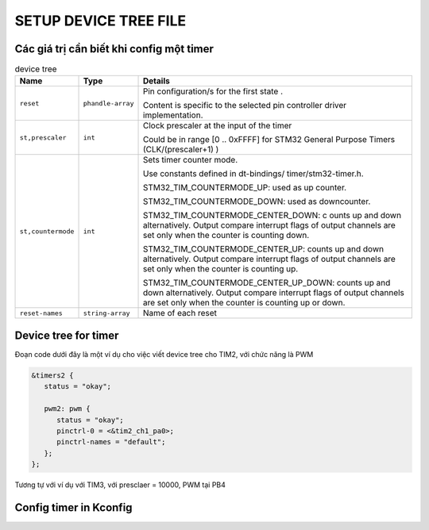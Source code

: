 SETUP DEVICE TREE FILE
======================

Các giá trị cần biết khi config một timer
-----------------------------------------

.. table:: device tree

   +--------------------+--------------------+-----------------------------------------+
   | Name               | Type               | Details                                 |
   +====================+====================+=========================================+
   | ``reset``          | ``phandle-array``  |                                         |
   |                    |                    | Pin configuration/s for the first state |
   |                    |                    | .                                       |
   |                    |                    |                                         |
   |                    |                    | Content is specific to the selected     |
   |                    |                    | pin controller driver implementation.   |
   +--------------------+--------------------+-----------------------------------------+
   | ``st,prescaler``   | ``int``            |Clock prescaler at the input of the timer|
   |                    |                    |                                         |
   |                    |                    |Could be in range [0 .. 0xFFFF] for STM32| 
   |                    |                    |General Purpose Timers (CLK/(prescaler+1)| 
   |                    |                    |)                                        |
   +--------------------+--------------------+-----------------------------------------+
   | ``st,countermode`` | ``int``            |Sets timer counter mode.                 |              
   |                    |                    |                                         |
   |                    |                    |Use constants defined in dt-bindings/    |
   |                    |                    |timer/stm32-timer.h.                     |
   |                    |                    |                                         |
   |                    |                    |STM32_TIM_COUNTERMODE_UP: used as up     |
   |                    |                    |counter.                                 |
   |                    |                    |                                         |
   |                    |                    |STM32_TIM_COUNTERMODE_DOWN: used as      |
   |                    |                    |downcounter.                             |
   |                    |                    |                                         |      
   |                    |                    |STM32_TIM_COUNTERMODE_CENTER_DOWN: c     |
   |                    |                    |ounts up and down alternatively.         |
   |                    |                    |Output compare interrupt flags of output |
   |                    |                    |channels are set only when the counter   |
   |                    |                    |is counting down.                        |
   |                    |                    |                                         |
   |                    |                    |STM32_TIM_COUNTERMODE_CENTER_UP:         |
   |                    |                    |counts up and down alternatively.        |
   |                    |                    |Output compare interrupt flags of        |
   |                    |                    |output channels are set only when the    |
   |                    |                    |counter is counting up.                  |
   |                    |                    |                                         |      
   |                    |                    |STM32_TIM_COUNTERMODE_CENTER_UP_DOWN:    |
   |                    |                    |counts up and down alternatively.        |
   |                    |                    |Output compare interrupt flags of        |
   |                    |                    |output channels                          |
   |                    |                    |are set only when the counter            |
   |                    |                    |is counting up or down.                  |
   |                    |                    |                                         |   
   |                    |                    |                                         |   
   |                    |                    |                                         |   
   |                    |                    |                                         |
   |                    |                    |                                         |
   |                    |                    |                                         |
   +--------------------+--------------------+-----------------------------------------+
   | ``reset-names``    | ``string-array``   | Name of each reset                      |
   +--------------------+--------------------+-----------------------------------------+

Device tree for timer
---------------------

Đoạn code dưới đây là một ví dụ cho việc viết device tree cho TIM2, với chức năng là PWM

.. code-block:: c
   
   &timers2 {
      status = "okay";

      pwm2: pwm {
         status = "okay";
         pinctrl-0 = <&tim2_ch1_pa0>;
         pinctrl-names = "default";
      };
   };

Tương tự với ví dụ với TIM3, với presclaer = 10000, PWM tại PB4

.. code-block:: c
   &timers3 {
      st,prescaler = <10000>;
      status = "okay";

      pwm3: pwm {
         status = "okay";
         pinctrl-0 = <&tim3_ch1_pb4>;
         pinctrl-names = "default";
      };
   };

Config timer in Kconfig
-----------------------

